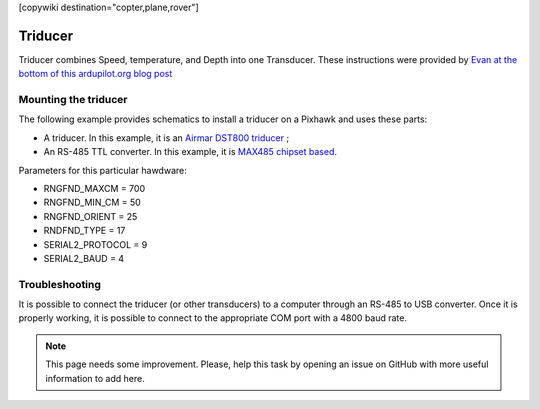 .. _common-underwater-triducer:

[copywiki destination="copter,plane,rover"]

========
Triducer
========

Triducer combines Speed, temperature, and Depth into one Transducer. These instructions were provided by `Evan at the bottom of this ardupilot.org blog post <https://discuss.ardupilot.org/t/affordable-transducer-for-autonomous-boat/39484>`__

Mounting the triducer
---------------------

The following example provides schematics to install a triducer on a Pixhawk and uses these parts:

- A triducer. In this example, it is an `Airmar DST800 triducer <http://www.airmar.com/uploads/brochures/dst800.pdf>`__ ;
- An RS-485 TTL converter. In this example, it is `MAX485 chipset based. <https://www.amazon.ca/MAX485CSA-Converter-Integrated-Circuits-Products/dp/B06W9H64TN/ref=sr_1_fkmrnull_1?keywords=rs485+to+ttl+lc&qid=1552083892&s=gateway&sr=8-1-fkmrnull>`__ 

Parameters for this particular hawdware:

- RNGFND_MAXCM = 700
- RNGFND_MIN_CM = 50
- RNGFND_ORIENT = 25
- RNDFND_TYPE = 17
- SERIAL2_PROTOCOL = 9
- SERIAL2_BAUD = 4

.. image:: ../../../images/pixhawk_triducer.jpeg
    :target: ../_images/pixhawk_triducer.jpeg



Troubleshooting
---------------

It is possible to connect the triducer (or other transducers) to a computer through an RS-485 to USB converter. Once it is properly working, it is possible to connect to the appropriate COM port with a 4800 baud rate.

.. note::

	This page needs some improvement. Please, help this task by opening an issue on GitHub with more useful information to add here.